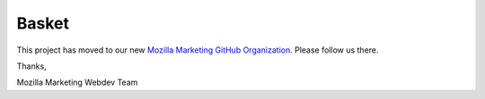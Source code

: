 ======
Basket
======

This project has moved to our new `Mozilla Marketing GitHub Organization <https://github.com/mozmar/basket/>`_. Please follow us there.

Thanks,

Mozilla Marketing Webdev Team
